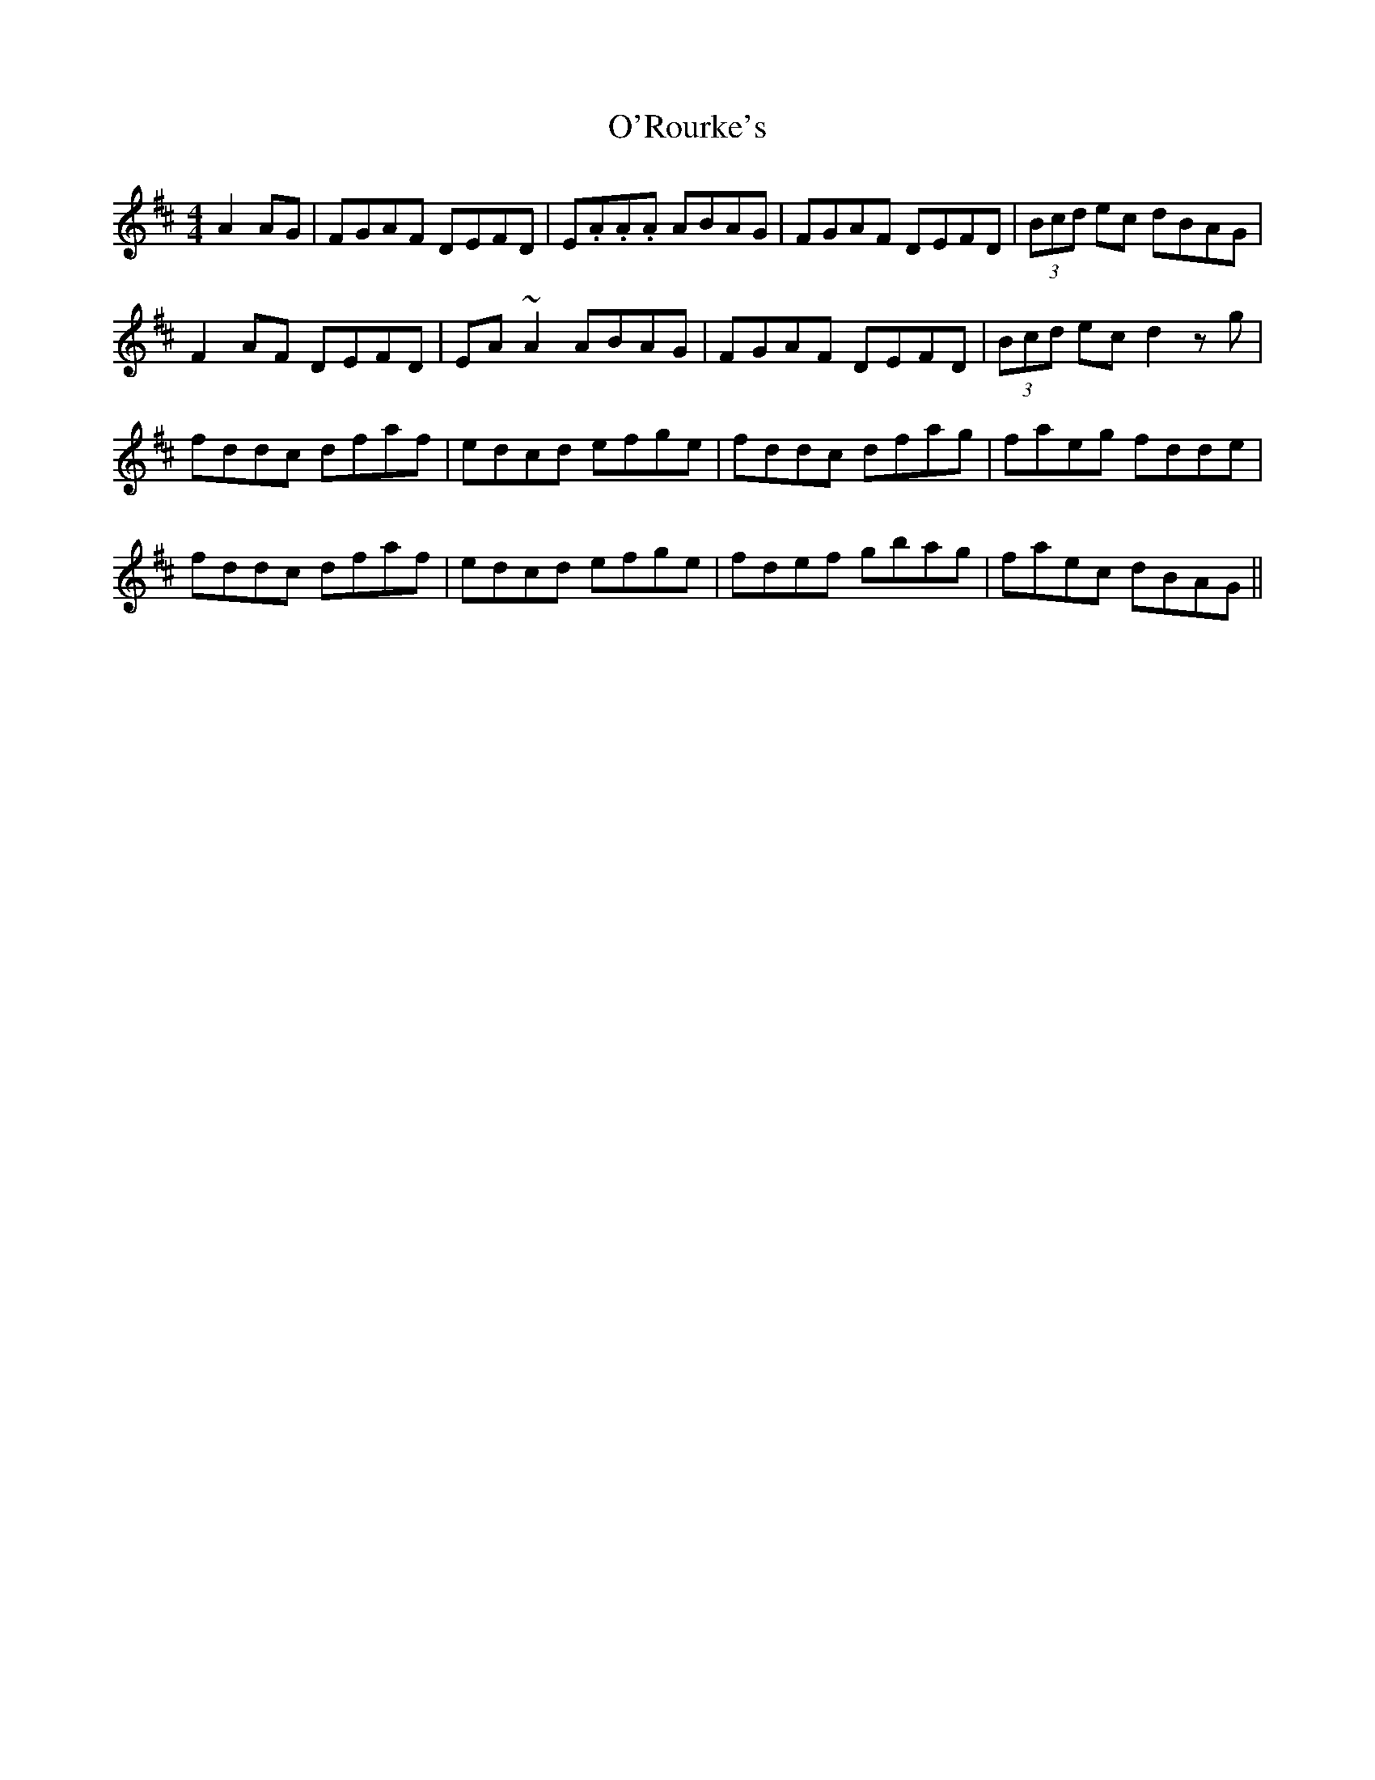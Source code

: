 X: 29906
T: O'Rourke's
R: reel
M: 4/4
K: Dmajor
A2AG|FGAF DEFD|E.A.A.A ABAG|FGAF DEFD|(3Bcd ec dBAG|
F2 AF DEFD|EA~A2 ABAG|FGAF DEFD|(3Bcd ec d2 zg|
fddc dfaf|edcd efge|fddc dfag|faeg fdde|
fddc dfaf|edcd efge|fdef gbag|faec dBAG||


